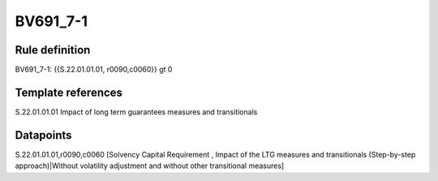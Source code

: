 =========
BV691_7-1
=========

Rule definition
---------------

BV691_7-1: {{S.22.01.01.01, r0090,c0060}} gt 0


Template references
-------------------

S.22.01.01.01 Impact of long term guarantees measures and transitionals


Datapoints
----------

S.22.01.01.01,r0090,c0060 [Solvency Capital Requirement , Impact of the LTG measures and transitionals (Step-by-step approach)|Without volatility adjustment and without other transitional measures]



